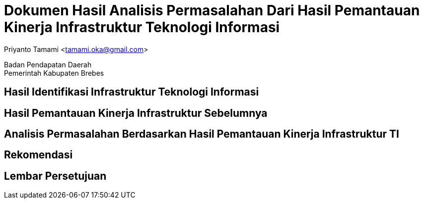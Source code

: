 = Dokumen Hasil Analisis Permasalahan Dari Hasil Pemantauan Kinerja Infrastruktur Teknologi Informasi

[.text-center]
Priyanto Tamami <tamami.oka@gmail.com>

[.text-center]
Badan Pendapatan Daerah +
Pemerintah Kabupaten Brebes

:doctype: article
:author: tamami
:source-highlighter: rouge
:table-caption: Tabel 
:sourcedir: src
:includedir: contents
:imagesdir: images
:chapter-label: Bab
:figure-caption: Gambar 
:icons: font
////
Use this if you create a full cover in one page
:front-cover-image: image::./images/title_page.png[]
////
//:title-logo-image: images/logo-zimera.png


== Hasil Identifikasi Infrastruktur Teknologi Informasi

== Hasil Pemantauan Kinerja Infrastruktur Sebelumnya

== Analisis Permasalahan Berdasarkan Hasil Pemantauan Kinerja Infrastruktur TI

== Rekomendasi

== Lembar Persetujuan